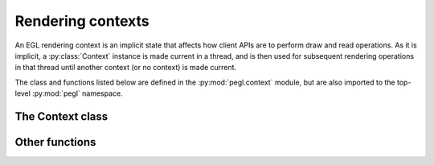 ==================
Rendering contexts
==================

.. py:module:: pegl.context

An EGL rendering context is an implicit state that affects how client APIs are
to perform draw and read operations. As it is implicit, a :py:class:`Context`
instance is made current in a thread, and is then used for subsequent rendering
operations in that thread until another context (or no context) is made
current.

The class and functions listed below are defined in the
:py:mod:`pegl.context` module, but are also imported to the top-level
:py:mod:`pegl` namespace.

The Context class
=================

.. py:class:: Context

    A context encapsulates per-thread state that affects how client APIs are to
    perform draw and read operations. Users should not instantiate this class
    themselves, but should instead get instances from the
    :py:meth:`~pegl.config.Config.create_context` method of a
    :py:class:`pegl.config.Config` instance.

    Instances of this class are cached until their destructor is called, so
    that they can be retrieved by calling :py:meth:`get_current_context`.
    
    Note that all properties on :py:class:`Context` instances are read-only.

    The EGL function underlying the destructor is :eglfunc:`eglDestroyContext`.

    .. availability:: EGL 1.0

    .. py:method:: get_current_context() -> Optional[Context]
        :classmethod:

        Get the context that is current for this thread, or None if no context
        (or no client API) is bound.

        The underlying EGL function is :eglfunc:`eglGetCurrentContext`.

        .. availability:: EGL 1.4

    .. py:method::
        get_current_surface(readdraw: pegl.enums.ReadOrDraw) -> Optional[pegl.surface.Surface]
        :classmethod:

        Get the surface bound to the current context in the calling thread for
        either reading or drawing, or ``None`` if no surface is bound. This
        method is an alternative to the :py:attr:`current_draw_surface` and
        :py:attr:`current_read_surface` properties.

        The underlying EGL function is :eglfunc:`eglGetCurrentSurface`.

    .. py:method:: current_draw_surface() -> Optional[pegl.surface.Surface]
        :classmethod:
        :property:

        The surface bound to the current context for drawing, or ``None`` if no
        surface is bound.

        The underlying EGL function is :eglfunc:`eglGetCurrentSurface` with a
        ``readdraw`` argument of ``EGL_DRAW``.

    .. py:method:: current_read_surface() -> Optional[pegl.surface.Surface]
        :classmethod:
        :property:

        The surface bound to the current context for reading, or ``None`` if no
        surface is bound.

        The underlying EGL function is :eglfunc:`eglGetCurrentSurface` with a
        ``readdraw`` argument of ``EGL_READ``.

    .. py:method:: release_current() -> None
        :classmethod:

        Release the current context for the calling thread, without binding
        another one.

        The underlying EGL function is :eglfunc:`eglMakeCurrent`, with a
        ``ctx`` argument of ``EGL_NO_CONTEXT``.

    .. py:method::
        create_image(target: pegl.enums.ImageTarget, buffer: int, attribs: Optional[dict[pegl.enums.ImageAttrib, Any]]=None) -> Image

        Create an image from the given buffer.

        The ``buffer`` argument is a handle to a client buffer. The actual
        type may vary, but it is fundamentally treated as a ``void *`` in C,
        and as an ``int`` in Python.

        The underlying EGL function is :eglfunc:`eglCreateImage`.

        .. availability:: EGL 1.5

    .. py:method::
        make_current(draw: Optional[pegl.surface.Surface]=None, read: Optional[pegl.surface.Surface]=None) -> None

        Make this context current for the calling thread, and bind the given
        surfaces to it for drawing and reading. If no surfaces are specified,
        the context is made current without any bound surfaces.

        It is not possible to bind a surface for one operation and no surface
        for the other, so if only one surface is specified, it will be bound
        for both drawing and reading. Note that binding the same surface for
        drawing and reading is compulsory for OpenVG, so specifying the surface
        just once is recommended in this case.

        The underlying EGL function is :eglfunc:`eglMakeCurrent`.

    .. py:method:: client_type() -> pegl.enums.ClientType
        :property:

        The client API that this context supports.

        The underlying EGL function is :eglfunc:`eglQueryContext` with an
        ``attribute`` value of ``EGL_CONTEXT_CLIENT_TYPE``.

        .. availability:: EGL 1.2

    .. py:method:: client_version() -> int
        :property:

        The major version of the client API (only meaningful for OpenGL ES)
        that this context actually supports, which may differ from the one
        requested when it was created.

        For consistency with context creation, :py:attr:`major_version` is
        provided as an alias of this property.

        The underlying EGL function is :eglfunc:`eglQueryContext` with an
        ``attribute`` value of ``EGL_CONTEXT_CLIENT_VERSION``.

        .. availability:: EGL 1.3

    .. py:method:: config() -> pegl.config.Config
        :property:

        The configuration used to create this context.

        The underlying EGL function is :eglfunc:`eglQueryContext` with an
        ``attribute`` value of ``EGL_CONFIG_ID``.

    .. py:method:: config_id() -> int
        :property:

        The unique identifier of the configuration used to create this context.
        
        For most users, the :py:attr:`config` property will be more useful.

        The underlying EGL function is :eglfunc:`eglQueryContext` with an
        ``attribute`` value of ``EGL_CONFIG_ID``.

    .. py:method:: render_buffer() -> Optional[pegl.enums.RenderBuffer]
        :property:

        The buffer that client APIs using this context will render to. The
        result depends both on the context and on the surface bound to it for
        drawing. If no surface is bound, the result is ``None``.

        Note that client APIs may be able to override this value, and in that
        event the value will not reflect the actual buffer used.

        The underlying EGL function is :eglfunc:`eglQueryContext` with an
        ``attribute`` value of ``EGL_RENDER_BUFFER``.

        .. availability:: EGL 1.2

Other functions
===============

.. py:function:: bind_api(api: pegl.enums.ClientAPI) -> None

    Bind the given client API as the current renderer for this thread.

    The underlying EGL function is :eglfunc:`eglBindAPI`.

    .. availability:: EGL 1.2

.. py:function:: query_api() -> Optional[pegl.enums.ClientAPI]

    Get the client API that is bound as the current renderer for this thread.
    The default is OpenGL ES (:py:obj:`.ClientAPI.OPENGL_ES`), unless that is
    unsupported, in which case the default is ``None``.

    The underlying EGL function is :eglfunc:`eglQueryAPI`.

    .. availability:: EGL 1.2
